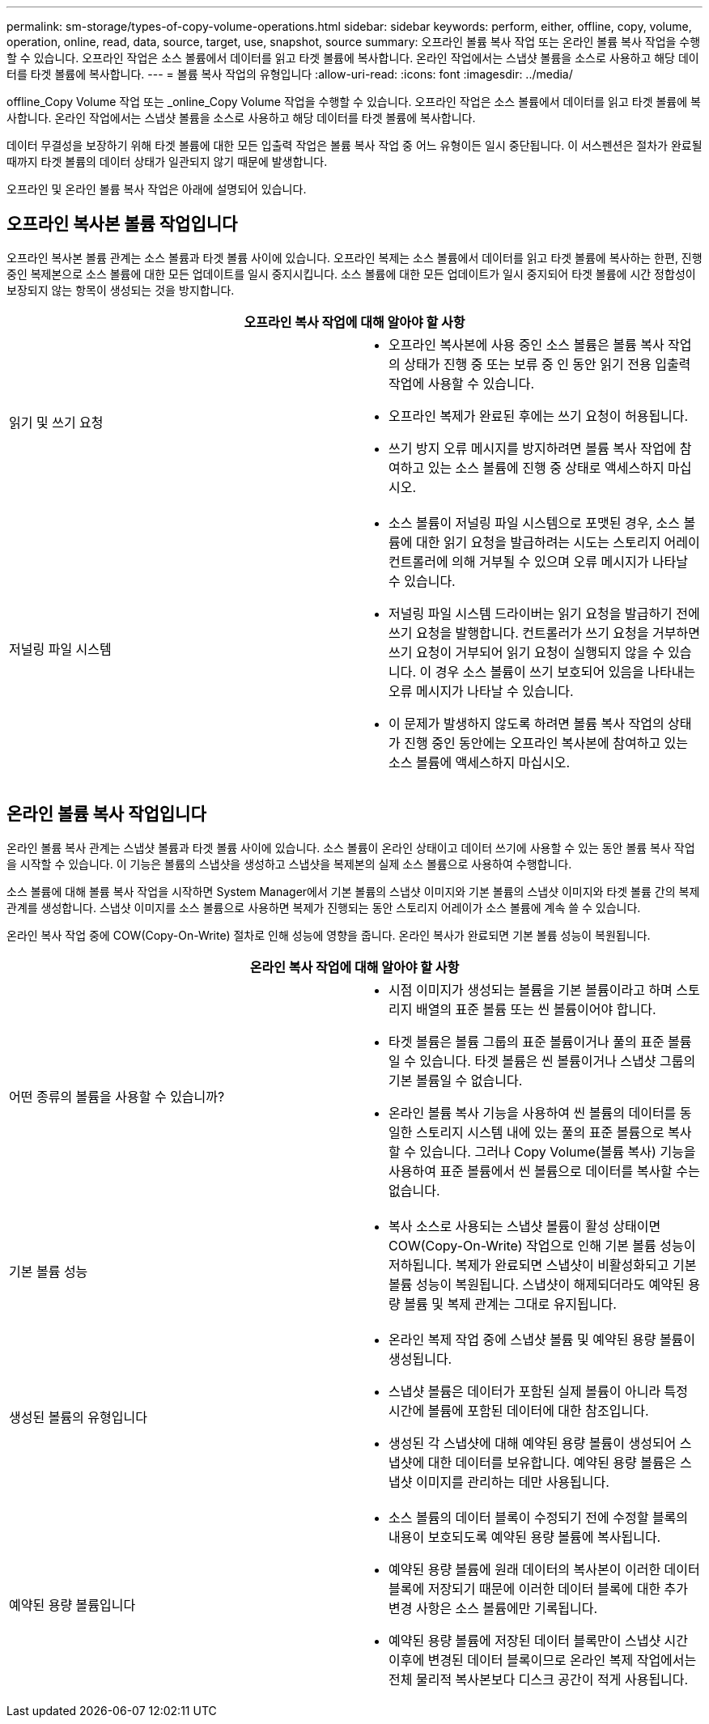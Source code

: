 ---
permalink: sm-storage/types-of-copy-volume-operations.html 
sidebar: sidebar 
keywords: perform, either, offline, copy, volume, operation, online, read, data, source, target, use, snapshot, source 
summary: 오프라인 볼륨 복사 작업 또는 온라인 볼륨 복사 작업을 수행할 수 있습니다. 오프라인 작업은 소스 볼륨에서 데이터를 읽고 타겟 볼륨에 복사합니다. 온라인 작업에서는 스냅샷 볼륨을 소스로 사용하고 해당 데이터를 타겟 볼륨에 복사합니다. 
---
= 볼륨 복사 작업의 유형입니다
:allow-uri-read: 
:icons: font
:imagesdir: ../media/


[role="lead"]
offline_Copy Volume 작업 또는 _online_Copy Volume 작업을 수행할 수 있습니다. 오프라인 작업은 소스 볼륨에서 데이터를 읽고 타겟 볼륨에 복사합니다. 온라인 작업에서는 스냅샷 볼륨을 소스로 사용하고 해당 데이터를 타겟 볼륨에 복사합니다.

데이터 무결성을 보장하기 위해 타겟 볼륨에 대한 모든 입출력 작업은 볼륨 복사 작업 중 어느 유형이든 일시 중단됩니다. 이 서스펜션은 절차가 완료될 때까지 타겟 볼륨의 데이터 상태가 일관되지 않기 때문에 발생합니다.

오프라인 및 온라인 볼륨 복사 작업은 아래에 설명되어 있습니다.



== 오프라인 복사본 볼륨 작업입니다

오프라인 복사본 볼륨 관계는 소스 볼륨과 타겟 볼륨 사이에 있습니다. 오프라인 복제는 소스 볼륨에서 데이터를 읽고 타겟 볼륨에 복사하는 한편, 진행 중인 복제본으로 소스 볼륨에 대한 모든 업데이트를 일시 중지시킵니다. 소스 볼륨에 대한 모든 업데이트가 일시 중지되어 타겟 볼륨에 시간 정합성이 보장되지 않는 항목이 생성되는 것을 방지합니다.

|===
2+| 오프라인 복사 작업에 대해 알아야 할 사항 


 a| 
읽기 및 쓰기 요청
 a| 
* 오프라인 복사본에 사용 중인 소스 볼륨은 볼륨 복사 작업의 상태가 진행 중 또는 보류 중 인 동안 읽기 전용 입출력 작업에 사용할 수 있습니다.
* 오프라인 복제가 완료된 후에는 쓰기 요청이 허용됩니다.
* 쓰기 방지 오류 메시지를 방지하려면 볼륨 복사 작업에 참여하고 있는 소스 볼륨에 진행 중 상태로 액세스하지 마십시오.




 a| 
저널링 파일 시스템
 a| 
* 소스 볼륨이 저널링 파일 시스템으로 포맷된 경우, 소스 볼륨에 대한 읽기 요청을 발급하려는 시도는 스토리지 어레이 컨트롤러에 의해 거부될 수 있으며 오류 메시지가 나타날 수 있습니다.
* 저널링 파일 시스템 드라이버는 읽기 요청을 발급하기 전에 쓰기 요청을 발행합니다. 컨트롤러가 쓰기 요청을 거부하면 쓰기 요청이 거부되어 읽기 요청이 실행되지 않을 수 있습니다. 이 경우 소스 볼륨이 쓰기 보호되어 있음을 나타내는 오류 메시지가 나타날 수 있습니다.
* 이 문제가 발생하지 않도록 하려면 볼륨 복사 작업의 상태가 진행 중인 동안에는 오프라인 복사본에 참여하고 있는 소스 볼륨에 액세스하지 마십시오.


|===


== 온라인 볼륨 복사 작업입니다

온라인 볼륨 복사 관계는 스냅샷 볼륨과 타겟 볼륨 사이에 있습니다. 소스 볼륨이 온라인 상태이고 데이터 쓰기에 사용할 수 있는 동안 볼륨 복사 작업을 시작할 수 있습니다. 이 기능은 볼륨의 스냅샷을 생성하고 스냅샷을 복제본의 실제 소스 볼륨으로 사용하여 수행합니다.

소스 볼륨에 대해 볼륨 복사 작업을 시작하면 System Manager에서 기본 볼륨의 스냅샷 이미지와 기본 볼륨의 스냅샷 이미지와 타겟 볼륨 간의 복제 관계를 생성합니다. 스냅샷 이미지를 소스 볼륨으로 사용하면 복제가 진행되는 동안 스토리지 어레이가 소스 볼륨에 계속 쓸 수 있습니다.

온라인 복사 작업 중에 COW(Copy-On-Write) 절차로 인해 성능에 영향을 줍니다. 온라인 복사가 완료되면 기본 볼륨 성능이 복원됩니다.

|===
2+| 온라인 복사 작업에 대해 알아야 할 사항 


 a| 
어떤 종류의 볼륨을 사용할 수 있습니까?
 a| 
* 시점 이미지가 생성되는 볼륨을 기본 볼륨이라고 하며 스토리지 배열의 표준 볼륨 또는 씬 볼륨이어야 합니다.
* 타겟 볼륨은 볼륨 그룹의 표준 볼륨이거나 풀의 표준 볼륨일 수 있습니다. 타겟 볼륨은 씬 볼륨이거나 스냅샷 그룹의 기본 볼륨일 수 없습니다.
* 온라인 볼륨 복사 기능을 사용하여 씬 볼륨의 데이터를 동일한 스토리지 시스템 내에 있는 풀의 표준 볼륨으로 복사할 수 있습니다. 그러나 Copy Volume(볼륨 복사) 기능을 사용하여 표준 볼륨에서 씬 볼륨으로 데이터를 복사할 수는 없습니다.




 a| 
기본 볼륨 성능
 a| 
* 복사 소스로 사용되는 스냅샷 볼륨이 활성 상태이면 COW(Copy-On-Write) 작업으로 인해 기본 볼륨 성능이 저하됩니다. 복제가 완료되면 스냅샷이 비활성화되고 기본 볼륨 성능이 복원됩니다. 스냅샷이 해제되더라도 예약된 용량 볼륨 및 복제 관계는 그대로 유지됩니다.




 a| 
생성된 볼륨의 유형입니다
 a| 
* 온라인 복제 작업 중에 스냅샷 볼륨 및 예약된 용량 볼륨이 생성됩니다.
* 스냅샷 볼륨은 데이터가 포함된 실제 볼륨이 아니라 특정 시간에 볼륨에 포함된 데이터에 대한 참조입니다.
* 생성된 각 스냅샷에 대해 예약된 용량 볼륨이 생성되어 스냅샷에 대한 데이터를 보유합니다. 예약된 용량 볼륨은 스냅샷 이미지를 관리하는 데만 사용됩니다.




 a| 
예약된 용량 볼륨입니다
 a| 
* 소스 볼륨의 데이터 블록이 수정되기 전에 수정할 블록의 내용이 보호되도록 예약된 용량 볼륨에 복사됩니다.
* 예약된 용량 볼륨에 원래 데이터의 복사본이 이러한 데이터 블록에 저장되기 때문에 이러한 데이터 블록에 대한 추가 변경 사항은 소스 볼륨에만 기록됩니다.
* 예약된 용량 볼륨에 저장된 데이터 블록만이 스냅샷 시간 이후에 변경된 데이터 블록이므로 온라인 복제 작업에서는 전체 물리적 복사본보다 디스크 공간이 적게 사용됩니다.


|===